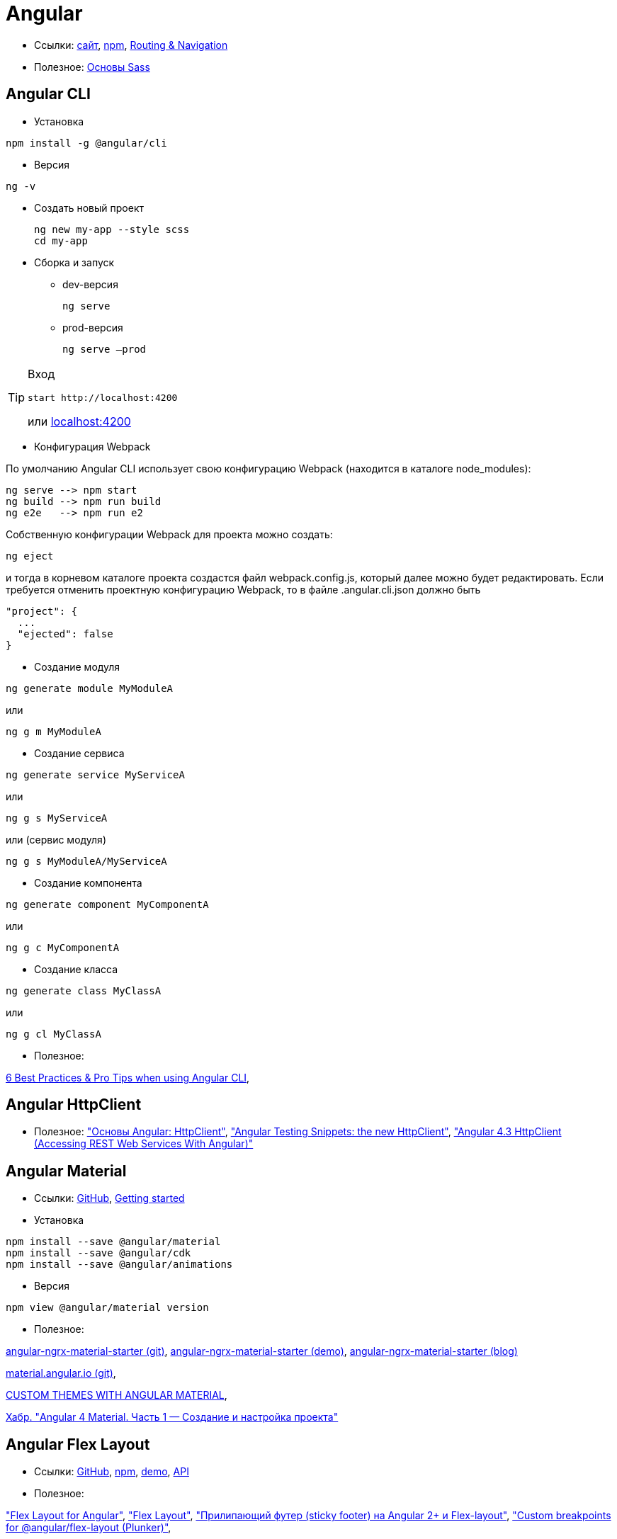 = Angular

* Ссылки:
https://angular.io[сайт],
https://www.npmjs.com/package/@angular/cli[npm],
https://angular.io/guide/router[Routing & Navigation]

* Полезное:
https://sass-scss.ru/guide/[Основы Sass]

== Angular CLI

* Установка
```
npm install -g @angular/cli
```

* Версия
```
ng -v
```

* Создать новый проект
+
```
ng new my-app --style scss
cd my-app
```

* Сборка и запуск

** dev-версия
+
```
ng serve
```

** prod-версия
+
```
ng serve –prod
```

[TIP]
====
Вход
```
start http://localhost:4200
```
или link:localhost:4200[localhost:4200]
====

* Конфигурация Webpack

По умолчанию Angular CLI использует свою конфигурацию Webpack (находится в каталоге node_modules):
```
ng serve --> npm start
ng build --> npm run build
ng e2e   --> npm run e2
```
Собственную конфигурации Webpack для проекта можно создать:
```
ng eject
```
и тогда в корневом каталоге проекта создастся файл webpack.config.js, который далее можно будет редактировать.
Если требуется отменить проектную конфигурацию Webpack, то в файле .angular.cli.json должно быть
```
"project": {
  ...
  "ejected": false
}
```

* Создание модуля
```
ng generate module MyModuleA
```
или
```
ng g m MyModuleA
```

* Создание сервиса
```
ng generate service MyServiceA
```
или
```
ng g s MyServiceA
```
или (сервис модуля)
```
ng g s MyModuleA/MyServiceA
```

* Создание компонента
```
ng generate component MyComponentA
```
или
```
ng g c MyComponentA
```

* Создание класса
```
ng generate class MyClassA
```
или
```
ng g cl MyClassA
```

* Полезное:

https://medium.com/@tomastrajan/6-best-practices-pro-tips-for-angular-cli-better-developer-experience-7b328bc9db81[6 Best Practices & Pro Tips when using Angular CLI],

== Angular HttpClient

* Полезное:
https://habrahabr.ru/post/336280/["Основы Angular: HttpClient"],
https://medium.com/spektrakel-blog/angular-testing-snippets-httpclient-d1dc2f035eb8["Angular Testing Snippets: the new HttpClient"],
https://medium.com/codingthesmartway-com-blog/angular-4-3-httpclient-accessing-rest-web-services-with-angular-2305b8fd654b["Angular 4.3 HttpClient (Accessing REST Web Services With Angular)"]

== Angular Material

* Ссылки: https://github.com/angular/material2[GitHub],
https://material.angular.io/guide/getting-started[Getting started]

* Установка
```
npm install --save @angular/material
npm install --save @angular/cdk
npm install --save @angular/animations
```

* Версия
```
npm view @angular/material version
```

* Полезное:

https://github.com/tomastrajan/angular-ngrx-material-starter[angular-ngrx-material-starter (git)],
https://tomastrajan.github.io/angular-ngrx-material-starter#/about[angular-ngrx-material-starter (demo)],
https://medium.com/@tomastrajan/the-complete-guide-to-angular-material-themes-4d165a9d24d1[angular-ngrx-material-starter (blog)]

https://github.com/angular/material.angular.io[material.angular.io (git)],

https://blog.thoughtram.io/angular/2017/05/23/custom-themes-with-angular-material.html[CUSTOM THEMES WITH ANGULAR MATERIAL],

https://habrahabr.ru/post/335318/[Хабр. "Angular 4 Material. Часть 1 — Создание и настройка проекта"]

== Angular Flex Layout

* Ссылки: https://github.com/angular/flex-layout[GitHub],
https://www.npmjs.com/package/@angular/flex-layout[npm],
https://tburleson-layouts-demos.firebaseapp.com/#/docs[demo],
https://github.com/angular/flex-layout/wiki/API-Documentation[API]

* Полезное:

https://alligator.io/angular/flex-layout["Flex Layout for Angular"],
https://www.diycode.cc/projects/angular/flex-layout["Flex Layout"],
http://mean-dev.info/sticky-footer-angular-2-flex-layout/["Прилипающий футер (sticky footer) на Angular 2+ и Flex-layout"],
https://embed.plnkr.co/plunk/gPY4rD["Custom breakpoints for @angular/flex-layout (Plunker)"],

https://themeforest.net/item/fury-angular-2-material-design-admin-template/19325966["Fury - Angular 5 Material Design Admin Template"],
http://fury.visurel.com/components/snack-bar[demo]

== AGM - Angular Google Maps

* Ссылки: https://github.com/SebastianM/angular-google-maps[GitHub],
https://www.npmjs.com/package/@agm/core[npm]

== ng2-google-charts

* Ссылки: https://github.com/gmazzamuto/ng2-google-charts[GitHub],
https://www.npmjs.com/package/ng2-google-charts[npm]
